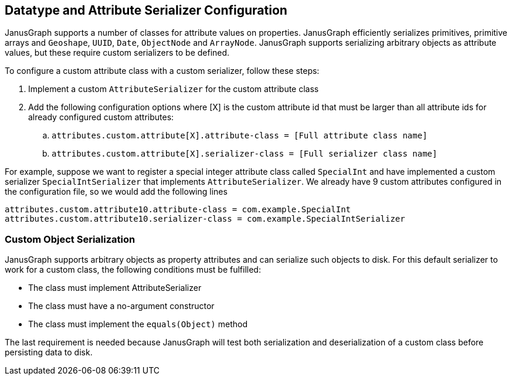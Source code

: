 [[serializer]]
== Datatype and Attribute Serializer Configuration

JanusGraph supports a number of classes for attribute values on properties. JanusGraph efficiently serializes primitives, primitive arrays and `Geoshape`, `UUID`, `Date`, `ObjectNode` and `ArrayNode`. JanusGraph supports serializing arbitrary objects as attribute values, but these require custom serializers to be defined.

To configure a custom attribute class with a custom serializer, follow these steps:

. Implement a custom `AttributeSerializer` for the custom attribute class
. Add the following configuration options where [X] is the custom attribute id that must be larger than all attribute ids for already configured custom attributes:
.. `attributes.custom.attribute[X].attribute-class = [Full attribute class name]`
.. `attributes.custom.attribute[X].serializer-class = [Full serializer class name]`

For example, suppose we want to register a special integer attribute class called `SpecialInt` and have implemented a custom serializer `SpecialIntSerializer` that implements `AttributeSerializer`. We already have 9 custom attributes configured in the configuration file, so we would add the following lines
```
attributes.custom.attribute10.attribute-class = com.example.SpecialInt
attributes.custom.attribute10.serializer-class = com.example.SpecialIntSerializer
```

=== Custom Object Serialization

JanusGraph supports arbitrary objects as property attributes and can serialize such objects to disk. For this default serializer to work for a custom class, the following conditions must be fulfilled:

* The class must implement AttributeSerializer
* The class must have a no-argument constructor
* The class must implement the `equals(Object)` method

The last requirement is needed because JanusGraph will test both serialization and deserialization of a custom class before persisting data to disk.
